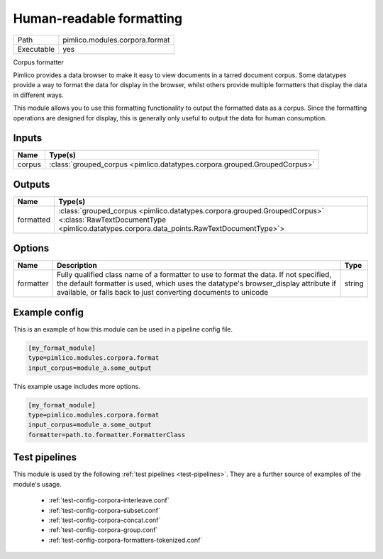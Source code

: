 Human\-readable formatting
~~~~~~~~~~~~~~~~~~~~~~~~~~

.. py:module:: pimlico.modules.corpora.format

+------------+--------------------------------+
| Path       | pimlico.modules.corpora.format |
+------------+--------------------------------+
| Executable | yes                            |
+------------+--------------------------------+

Corpus formatter

Pimlico provides a data browser to make it easy to view documents in a tarred document corpus. Some datatypes
provide a way to format the data for display in the browser, whilst others provide multiple formatters that
display the data in different ways.

This module allows you to use this formatting functionality to output the formatted data as a corpus. Since the
formatting operations are designed for display, this is generally only useful to output the data for human
consumption.


Inputs
======

+--------+---------------------------------------------------------------------------+
| Name   | Type(s)                                                                   |
+========+===========================================================================+
| corpus | :class:`grouped_corpus <pimlico.datatypes.corpora.grouped.GroupedCorpus>` |
+--------+---------------------------------------------------------------------------+

Outputs
=======

+-----------+----------------------------------------------------------------------------------------------------------------------------------------------------------------------+
| Name      | Type(s)                                                                                                                                                              |
+===========+======================================================================================================================================================================+
| formatted | :class:`grouped_corpus <pimlico.datatypes.corpora.grouped.GroupedCorpus>` <:class:`RawTextDocumentType <pimlico.datatypes.corpora.data_points.RawTextDocumentType>`> |
+-----------+----------------------------------------------------------------------------------------------------------------------------------------------------------------------+


Options
=======

+-----------+-----------------------------------------------------------------------------------------------------------------------------------------------------------------------------------------------------------------------------------------------+--------+
| Name      | Description                                                                                                                                                                                                                                   | Type   |
+===========+===============================================================================================================================================================================================================================================+========+
| formatter | Fully qualified class name of a formatter to use to format the data. If not specified, the default formatter is used, which uses the datatype's browser_display attribute if available, or falls back to just converting documents to unicode | string |
+-----------+-----------------------------------------------------------------------------------------------------------------------------------------------------------------------------------------------------------------------------------------------+--------+

Example config
==============

This is an example of how this module can be used in a pipeline config file.

.. code-block:: ini
   
   [my_format_module]
   type=pimlico.modules.corpora.format
   input_corpus=module_a.some_output
   

This example usage includes more options.

.. code-block:: ini
   
   [my_format_module]
   type=pimlico.modules.corpora.format
   input_corpus=module_a.some_output
   formatter=path.to.formatter.FormatterClass

Test pipelines
==============

This module is used by the following :ref:`test pipelines <test-pipelines>`. They are a further source of examples of the module's usage.

 * :ref:`test-config-corpora-interleave.conf`
 * :ref:`test-config-corpora-subset.conf`
 * :ref:`test-config-corpora-concat.conf`
 * :ref:`test-config-corpora-group.conf`
 * :ref:`test-config-corpora-formatters-tokenized.conf`

